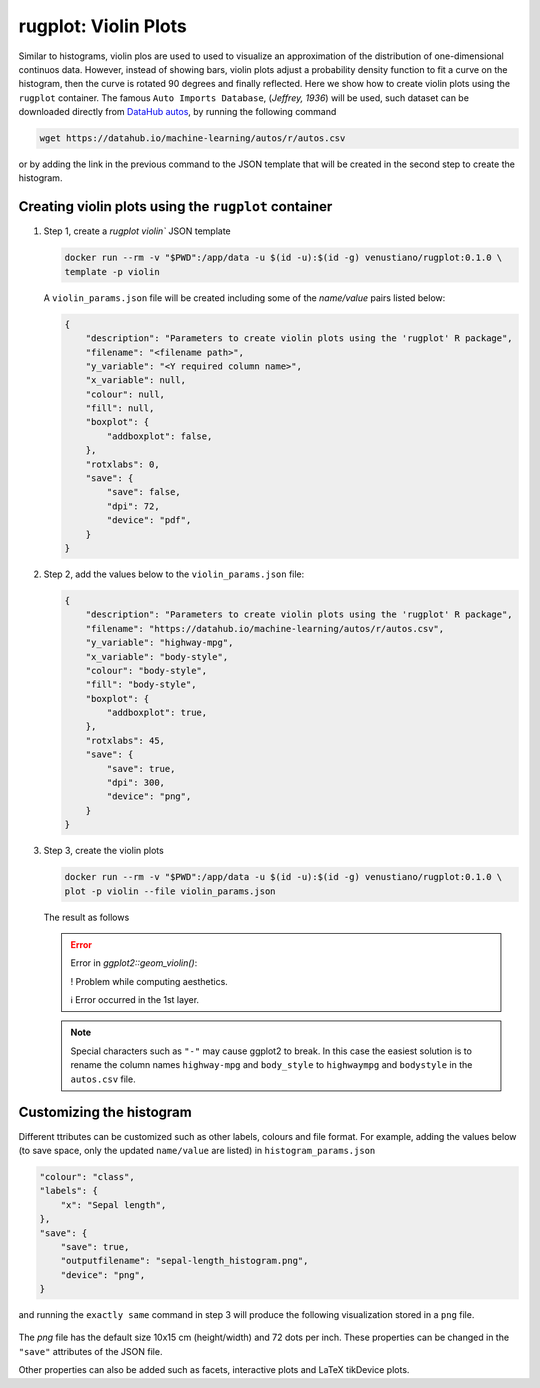 rugplot: Violin Plots
=====================

Similar to histograms, violin plos are used to used to visualize an
approximation of the distribution of one-dimensional continuos
data. However, instead of showing bars, violin plots adjust a
probability density function to fit a curve on the histogram, then the
curve is rotated 90 degrees and finally reflected. Here we show how to
create violin plots using the ``rugplot`` container. The famous ``Auto
Imports Database``, (`Jeffrey, 1936`) will be used, such dataset can
be downloaded directly from `DataHub autos
<https://datahub.io/machine-learning/autos>`_, by running the
following command

.. code-block:: console

   wget https://datahub.io/machine-learning/autos/r/autos.csv

or by adding the link in the previous command to the JSON template that will
be created in the second step to create the histogram.

Creating violin plots using the ``rugplot`` container
*****************************************************

#. Step 1, create a `rugplot violin`` JSON template

   .. code-block:: console

	docker run --rm -v "$PWD":/app/data -u $(id -u):$(id -g) venustiano/rugplot:0.1.0 \
	template -p violin

   A ``violin_params.json`` file will be created including some of
   the `name/value` pairs listed below:

   .. code-block:: json

      {
          "description": "Parameters to create violin plots using the 'rugplot' R package",
	  "filename": "<filename path>",
	  "y_variable": "<Y required column name>",
	  "x_variable": null,
	  "colour": null,
	  "fill": null,
	  "boxplot": {
	      "addboxplot": false,
	  },
	  "rotxlabs": 0,
	  "save": {
              "save": false,
              "dpi": 72,
              "device": "pdf",
	  }
      }


#. Step 2, add the values below to the ``violin_params.json`` file:

   .. code-block:: json

      {
          "description": "Parameters to create violin plots using the 'rugplot' R package",
	  "filename": "https://datahub.io/machine-learning/autos/r/autos.csv",
	  "y_variable": "highway-mpg",
	  "x_variable": "body-style",
	  "colour": "body-style",
	  "fill": "body-style",
	  "boxplot": {
	      "addboxplot": true,
	  },
	  "rotxlabs": 45,
	  "save": {
              "save": true,
	      "dpi": 300,
              "device": "png",
	  }
      }

#. Step 3, create the violin plots

   .. code-block:: console

      docker run --rm -v "$PWD":/app/data -u $(id -u):$(id -g) venustiano/rugplot:0.1.0 \
      plot -p violin --file violin_params.json

   The result as follows

   .. error::

      Error in `ggplot2::geom_violin()`:
      
      ! Problem while computing aesthetics.
      
      ℹ Error occurred in the 1st layer.

   .. note::

      Special characters such as ``"-"`` may cause ggplot2 to
      break. In this case the easiest solution is to rename the column
      names ``highway-mpg`` and ``body_style`` to ``highwaympg`` and
      ``bodystyle`` in the ``autos.csv`` file.

   .. figure:: ../../_static/Rplots.png-1.png
	       :height: 400
	       :alt: pca projection result
   
   
Customizing the histogram
*************************

Different ttributes can be customized such as other labels, colours
and file format. For example, adding the values below (to save space,
only the updated ``name/value`` are listed) in
``histogram_params.json``

.. code-block:: json

    "colour": "class",
    "labels": {
        "x": "Sepal length",
    },
    "save": {
        "save": true,
        "outputfilename": "sepal-length_histogram.png",
        "device": "png",
    }

and running the ``exactly same`` command in step 3 will produce the
following visualization stored in a ``png`` file.

   .. figure:: ../../_static/sepal-length_histogram.png
	       :alt: pca projection result

The `png` file has the default size 10x15 cm (height/width) and 72
dots per inch. These properties can be changed in the ``"save"``
attributes of the JSON file.

Other properties can also be added such as facets, interactive plots
and LaTeX tikDevice plots.
